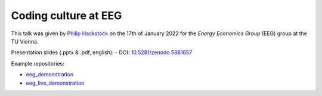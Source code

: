 Coding culture at EEG
=====================

This talk was given by `Philip Hackstock <https://iiasa.ac.at/staff/philip-hackstock>`_
on the 17th of January 2022 for the *Energy Economics Group* (EEG) group at the TU Vienna.

Presentation slides (.pptx & .pdf, english):
- DOI: `10.5281/zenodo.5881657 <https://doi.org/10.5281/zenodo.5881657>`_

Example repositories:

- `eeg_demonstration <https://github.com/phackstock/eeg_demonstration>`_
- `eeg_live_demonstration <https://github.com/phackstock/eeg_live_demonstration>`_

